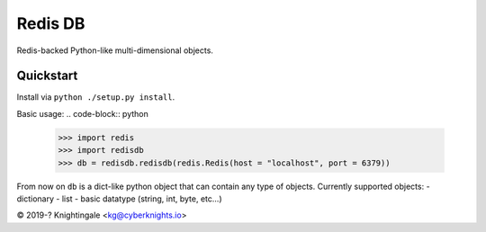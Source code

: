 Redis DB
========
Redis-backed Python-like multi-dimensional objects.


Quickstart
----------
Install via ``python ./setup.py install``.

Basic usage:
.. code-block:: python
    >>> import redis
    >>> import redisdb
    >>> db = redisdb.redisdb(redis.Redis(host = "localhost", port = 6379))

From now on ``db`` is a dict-like python object that can contain any type of objects.
Currently supported objects:
- dictionary
- list
- basic datatype (string, int, byte, etc...)

© 2019-? Knightingale <kg@cyberknights.io>

